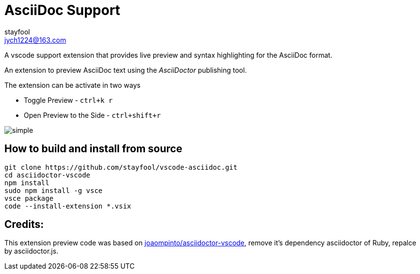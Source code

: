 = AsciiDoc Support
:showtitle:
:icons: font
stayfool <jych1224@163.com>

A vscode support extension that provides live preview and syntax highlighting for the AsciiDoc format.

An extension to preview AsciiDoc text using the _AsciiDoctor_ publishing tool.

The extension can be activate in two ways

* Toggle Preview - `ctrl+k r`
* Open Preview to the Side - `ctrl+shift+r`

image::images/simple.gif[]

== How to build and install from source
[source,sh]
----
git clone https://github.com/stayfool/vscode-asciidoc.git
cd asciidoctor-vscode
npm install
sudo npm install -g vsce
vsce package
code --install-extension *.vsix
----

== Credits:
This extension preview code was based on link:https://github.com/joaompinto/asciidoctor-vscode[joaompinto/asciidoctor-vscode], remove it's dependency asciidoctor of Ruby, repalce by asciidoctor.js.